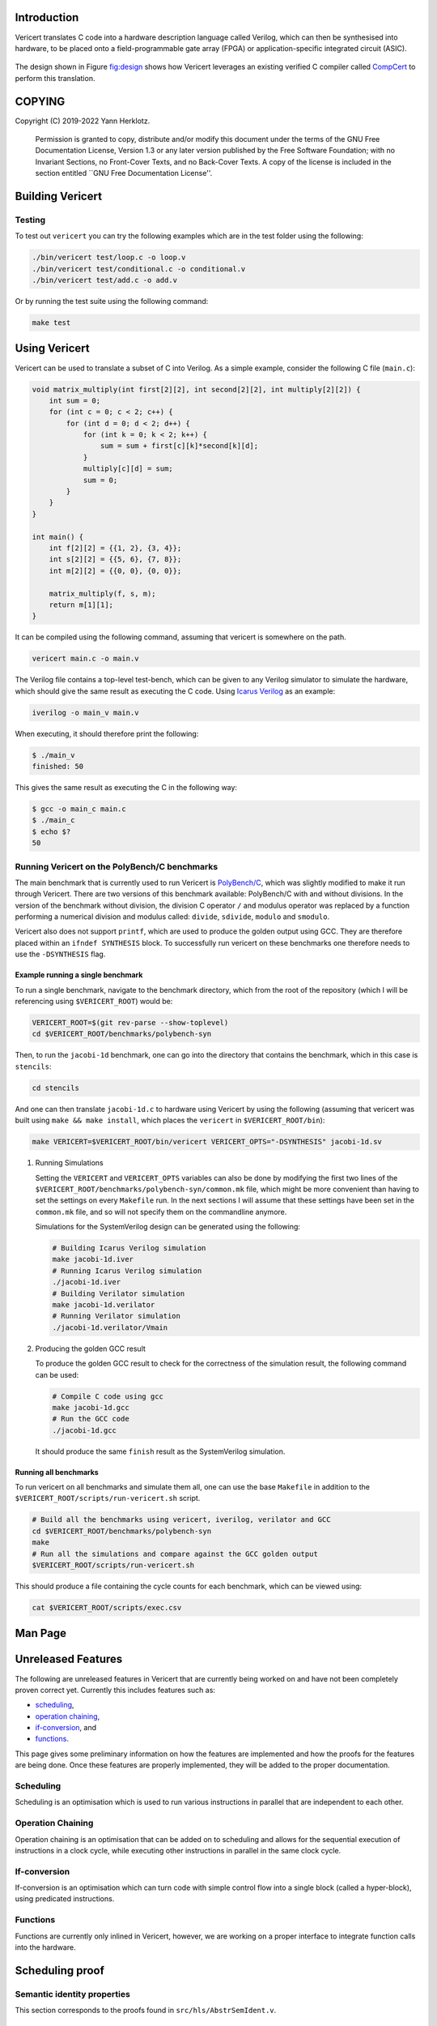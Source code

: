 .. _docs:

Introduction
============

Vericert translates C code into a hardware description language called
Verilog, which can then be synthesised into hardware, to be placed onto
a field-programmable gate array (FPGA) or application-specific
integrated circuit (ASIC).

.. figure:: ./images/toolflow.png
   :alt: 

The design shown in Figure `fig:design <fig:design>`__ shows how
Vericert leverages an existing verified C compiler called
`CompCert <https://compcert.org/compcert-C.html>`__ to perform this
translation.

.. raw:: texinfo

   @insertcopying

COPYING
=======

Copyright (C) 2019-2022 Yann Herklotz.

   Permission is granted to copy, distribute and/or modify this document
   under the terms of the GNU Free Documentation License, Version 1.3 or
   any later version published by the Free Software Foundation; with no
   Invariant Sections, no Front-Cover Texts, and no Back-Cover Texts. A
   copy of the license is included in the section entitled \``GNU Free
   Documentation License''.

.. _building:

Building Vericert
=================

.. raw:: org

   #+transclude: [[file:~/projects/vericert/README.org::#building][file:../README.org::#building]] :only-contents :exclude-elements "headline property-drawer"

.. raw:: org

   #+transclude: [[file:~/projects/vericert/README.org::#downloading-compcert][file:../README.org::#downloading-compcert]] :level 2

.. raw:: org

   #+transclude: [[file:~/projects/vericert/README.org::#setting-up-nix][file:../README.org::#setting-up-nix]] :level 2

.. raw:: org

   #+transclude: [[file:~/projects/vericert/README.org::#makefile-build][file:../README.org::#makefile-build]] :level 2

Testing
-------

To test out ``vericert`` you can try the following examples which are in
the test folder using the following:

.. code:: shell

   ./bin/vericert test/loop.c -o loop.v
   ./bin/vericert test/conditional.c -o conditional.v
   ./bin/vericert test/add.c -o add.v

Or by running the test suite using the following command:

.. code:: shell

   make test

Using Vericert
==============

Vericert can be used to translate a subset of C into Verilog. As a
simple example, consider the following C file (``main.c``):

.. code:: c

   void matrix_multiply(int first[2][2], int second[2][2], int multiply[2][2]) {
       int sum = 0;
       for (int c = 0; c < 2; c++) {
           for (int d = 0; d < 2; d++) {
               for (int k = 0; k < 2; k++) {
                   sum = sum + first[c][k]*second[k][d];
               }
               multiply[c][d] = sum;
               sum = 0;
           }
       }
   }

   int main() {
       int f[2][2] = {{1, 2}, {3, 4}};
       int s[2][2] = {{5, 6}, {7, 8}};
       int m[2][2] = {{0, 0}, {0, 0}};

       matrix_multiply(f, s, m);
       return m[1][1];
   }

It can be compiled using the following command, assuming that vericert
is somewhere on the path.

.. code:: shell

   vericert main.c -o main.v

The Verilog file contains a top-level test-bench, which can be given to
any Verilog simulator to simulate the hardware, which should give the
same result as executing the C code. Using `Icarus
Verilog <http://iverilog.icarus.com/>`__ as an example:

.. code:: shell

   iverilog -o main_v main.v

When executing, it should therefore print the following:

.. code:: shell

   $ ./main_v
   finished: 50

This gives the same result as executing the C in the following way:

.. code:: shell

   $ gcc -o main_c main.c
   $ ./main_c
   $ echo $?
   50

Running Vericert on the PolyBench/C benchmarks
----------------------------------------------

The main benchmark that is currently used to run Vericert is
`PolyBench/C <http://web.cse.ohio-state.edu/~pouchet.2/software/polybench/>`__,
which was slightly modified to make it run through Vericert. There are
two versions of this benchmark available: PolyBench/C with and without
divisions. In the version of the benchmark without division, the
division C operator ``/`` and modulus operator was replaced by a
function performing a numerical division and modulus called: ``divide``,
``sdivide``, ``modulo`` and ``smodulo``.

Vericert also does not support ``printf``, which are used to produce the
golden output using GCC. They are therefore placed within an
``ifndef SYNTHESIS`` block. To successfully run vericert on these
benchmarks one therefore needs to use the ``-DSYNTHESIS`` flag.

Example running a single benchmark
~~~~~~~~~~~~~~~~~~~~~~~~~~~~~~~~~~

To run a single benchmark, navigate to the benchmark directory, which
from the root of the repository (which I will be referencing using
``$VERICERT_ROOT``) would be:

.. code:: shell

   VERICERT_ROOT=$(git rev-parse --show-toplevel)
   cd $VERICERT_ROOT/benchmarks/polybench-syn

Then, to run the ``jacobi-1d`` benchmark, one can go into the directory
that contains the benchmark, which in this case is ``stencils``:

.. code:: shell

   cd stencils

And one can then translate ``jacobi-1d.c`` to hardware using Vericert by
using the following (assuming that vericert was built using
``make && make install``, which places the ``vericert`` in
``$VERICERT_ROOT/bin``):

.. code:: shell

   make VERICERT=$VERICERT_ROOT/bin/vericert VERICERT_OPTS="-DSYNTHESIS" jacobi-1d.sv

#. Running Simulations

   Setting the ``VERICERT`` and ``VERICERT_OPTS`` variables can also be
   done by modifying the first two lines of the
   ``$VERICERT_ROOT/benchmarks/polybench-syn/common.mk`` file, which
   might be more convenient than having to set the settings on every
   ``Makefile`` run. In the next sections I will assume that these
   settings have been set in the ``common.mk`` file, and so will not
   specify them on the commandline anymore.

   Simulations for the SystemVerilog design can be generated using the
   following:

   .. code:: shell

      # Building Icarus Verilog simulation
      make jacobi-1d.iver
      # Running Icarus Verilog simulation
      ./jacobi-1d.iver
      # Building Verilator simulation
      make jacobi-1d.verilator
      # Running Verilator simulation
      ./jacobi-1d.verilator/Vmain

#. Producing the golden GCC result

   To produce the golden GCC result to check for the correctness of the
   simulation result, the following command can be used:

   .. code:: shell

      # Compile C code using gcc
      make jacobi-1d.gcc
      # Run the GCC code
      ./jacobi-1d.gcc

   It should produce the same ``finish`` result as the SystemVerilog
   simulation.

Running all benchmarks
~~~~~~~~~~~~~~~~~~~~~~

To run vericert on all benchmarks and simulate them all, one can use the
base ``Makefile`` in addition to the
``$VERICERT_ROOT/scripts/run-vericert.sh`` script.

.. code:: shell

   # Build all the benchmarks using vericert, iverilog, verilator and GCC
   cd $VERICERT_ROOT/benchmarks/polybench-syn
   make
   # Run all the simulations and compare against the GCC golden output
   $VERICERT_ROOT/scripts/run-vericert.sh

This should produce a file containing the cycle counts for each
benchmark, which can be viewed using:

.. code:: shell

   cat $VERICERT_ROOT/scripts/exec.csv

Man Page
========

.. raw:: org

   #+transclude: [[file:man.org][file:man.org]] :exclude-elements "keyword" :level 2

Unreleased Features
===================

The following are unreleased features in Vericert that are currently
being worked on and have not been completely proven correct yet.
Currently this includes features such as:

-  `scheduling <#scheduling>`__,
-  `operation chaining <#operation-chaining>`__,
-  `if-conversion <#if-conversion>`__, and
-  `functions <#functions>`__.

This page gives some preliminary information on how the features are
implemented and how the proofs for the features are being done. Once
these features are properly implemented, they will be added to the
proper documentation.

Scheduling
----------

.. raw:: org

   #+cindex: scheduling

Scheduling is an optimisation which is used to run various instructions
in parallel that are independent to each other.

Operation Chaining
------------------

Operation chaining is an optimisation that can be added on to scheduling
and allows for the sequential execution of instructions in a clock
cycle, while executing other instructions in parallel in the same clock
cycle.

If-conversion
-------------

If-conversion is an optimisation which can turn code with simple control
flow into a single block (called a hyper-block), using predicated
instructions.

Functions
---------

Functions are currently only inlined in Vericert, however, we are
working on a proper interface to integrate function calls into the
hardware.

Scheduling proof
================

Semantic identity properties
----------------------------

This section corresponds to the proofs found in
``src/hls/AbstrSemIdent.v``.

``sem_merge_list``
~~~~~~~~~~~~~~~~~~

This lemma proves that given a forest ``f`` that executes from an
initial context ``ctx`` to a state composed of ``rs``, ``ps`` and ``m``,
that the evaluation of the merged arguments from the forest is
equivalent to retrieving the arguments dynamically from the new state of
the registers. This proves the correctness of the combination of
``merge`` and ``list_translation`` to encode the list of arguments.

One interesting note about this lemma is that it passes the latest state
of the predicates from ``f`` into the function, i.e. ``forest_preds f``.
This allows one to prove the theorem, however, using it later on is more
problematic, as one cannot easily reuse it in the middle of an
induction. Instead, one would have to prove that the future changes to
the forest will not change the result of the current evaluation of the
register arguments.

It does make sense that this has to be proven somewhere, however, it's
not clear if this results in the simplest proofs. However, one benefit
is that this function already has to be used for the forward translation
proof, so it can easily be reused for the backward execution proof.

Backward proof
--------------

This corresponds to the proof found in
``src/hls/GiblePargenproofBackward.v``.

``abstr_seq_reverse_correct_fold``
~~~~~~~~~~~~~~~~~~~~~~~~~~~~~~~~~~

This proof is mainly tricky because one needs to infer concrete
execution from the forest execution. There are also different forests
that are each used for evaluation, for example, the final forest is used
for predicate evaluation, whereas each individual forest is itself
evaluated.

However, the proof itself follows a very similar structure to the
forward proof, with the addition of the assumption that the update
produces an instruction that is evaluable. This assumption comes from
the fact that the expression will still be in the forest at the end, or
that it will be placed into the list of expressions that is checked for
evaluation against the input instructions.

Coq Style Guide
===============

This style guide was taken from
`Silveroak <https://github.com/project-oak/silveroak>`__, it outlines
code style for Coq code in this repository. There are certainly other
valid strategies and opinions on Coq code style; this is laid out purely
in the name of consistency. For a visual example of the style, see the
`example <#example>`__ at the bottom of this file.

Code organization
-----------------

Legal banner
~~~~~~~~~~~~

-  Files should begin with a copyright/license banner, as shown in the
   example above.

Import statements
~~~~~~~~~~~~~~~~~

-  ``Require Import`` statements should all go at the top of the file,
   followed by file-wide ``Import`` statements.

   -  =Import=s often contain notations or typeclass instances that
      might override notations or instances from another library, so
      it's nice to highlight them separately.

-  One ``Require Import`` statement per line; it's easier to scan that
   way.

-  ``Require Import`` statements should use "fully-qualified" names
   (e.g. =Require Import Coq.ZArith.ZArith= instead of
   ``Require Import ZArith``).

   -  Use the ``Locate`` command to find the fully-qualified name!

-  ``Require Import``'s should go in the following order:

   #. Standard library dependencies (start with ``Coq.``)
   #. External dependencies (anything outside the current project)
   #. Same-project dependencies

-  ``Require Import``'s with the same root library (the name before the
   first ``.``) should be grouped together. Within each root-library
   group, they should be in alphabetical order (so ``Coq.Lists.List``
   before ``Coq.ZArith.ZArith``).

Notations and scopes
~~~~~~~~~~~~~~~~~~~~

-  Any file-wide ``Local Open Scope``'s should come immediately after
   the =Import=s (see example).

   -  Always use ``Local Open Scope``; just ``Open Scope`` will sneakily
      open the scope for those who import your file.

-  Put notations in their own separate modules or files, so that those
   who import your file can choose whether or not they want the
   notations.

   -  Conflicting notations can cause a lot of headache, so it comes in
      very handy to leave this flexibility!

Formatting
----------

Line length
~~~~~~~~~~~

-  Maximum line length 80 characters.

   -  Many Coq IDE setups divide the screen in half vertically and use
      only half to display source code, so more than 80 characters can
      be genuinely hard to read on a laptop.

Whitespace and indentation
~~~~~~~~~~~~~~~~~~~~~~~~~~

-  No trailing whitespace.

-  Spaces, not tabs.

-  Files should end with a newline.

   -  Many editors do this automatically on save.

-  Colons may be either "English-spaced", with no space before the colon
   and one space after (``x: nat``) or "French-spaced", with one space
   before and after (``x : nat``).

-  Default indentation is 2 spaces.

   -  Keeping this small prevents complex proofs from being indented
      ridiculously far, and matches IDE defaults.

-  Use 2-space indents if inserting a line break immediately after:

   -  ``Proof.``
   -  ``fun <...> =>``
   -  ``forall <...>,``
   -  ``exists <....>,``

-  The style for indenting arguments in function application depends on
   where you make a line break. If you make the line break immediately
   after the function name, use a 2-space indent. However, if you make
   it after one or more arguments, align the next line with the first
   argument:

   .. code:: coq

      (Z.pow
         1 2)
      (Z.pow 1 2 3
             4 5 6)

-  ``Inductive`` cases should not be indented. Example:

   .. code:: coq

      Inductive Foo : Type :=
      | FooA : Foo
      | FooB : Foo
      .

-  ``match`` or ``lazymatch`` cases should line up with the "m" in
   ``match`` or "l" in ``lazymatch``, as in the following examples:

   .. code:: coq

      match x with
      | 3 => true
      | _ => false
      end.

      lazymatch x with
      | 3 => idtac
      | _ => fail "Not equal to 3:" x
      end.

      repeat match goal with
             | _ => progress subst
             | _ => reflexivity
             end.

      do 2 lazymatch goal with
           | |- context [eq] => idtac
           end.

Definitions and Fixpoints
-------------------------

-  It's okay to leave the return type of ``Definition``'s and
   ``Fixpoint``'s implicit (e.g. ``Definition x := 5`` instead of
   ``Definition x : nat := 5``) when the type is very simple or obvious
   (for instance, the definition is in a file which deals exclusively
   with operations on ``Z``).

Inductives
----------

-  The ``.`` ending an ``Inductive`` can be either on the same line as
   the last case or on its own line immediately below. That is, both of
   the following are acceptable:

   .. code:: coq

      Inductive Foo : Type :=
      | FooA : Foo
      | FooB : Foo
      .
      Inductive Foo : Type :=
      | FooA : Foo
      | FooB : Foo.

Lemma/Theorem statements
------------------------

-  Generally, use ``Theorem`` for the most important, top-level facts
   you prove and ``Lemma`` for everything else.
-  Insert a line break after the colon in the lemma statement.
-  Insert a line break after the comma for ``forall`` or ``exist``
   quantifiers.
-  Implication arrows (``->``) should share a line with the previous
   hypothesis, not the following one.
-  There is no need to make a line break after every ``->``; short
   preconditions may share a line.

Proofs and tactics
------------------

-  Use the ``Proof`` command (lined up vertically with ``Lemma`` or
   ``Theorem`` it corresponds to) to open a proof, and indent the first
   line after it 2 spaces.

-  Very small proofs (where ``Proof. <tactics> Qed.`` is <= 80
   characters) can go all in one line.

-  When ending a proof, align the ending statement (``Qed``,
   ``Admitted``, etc.) with ``Proof``.

-  Avoid referring to autogenerated names (e.g. =H0=, ``n0``). It's okay
   to let Coq generate these names, but you should not explicitly refer
   to them in your proof. So ``intros; my_solver`` is fine, but
   ``intros; apply H1; my_solver`` is not fine.

   -  You can force a non-autogenerated name by either putting the
      variable before the colon in the lemma statement
      (``Lemma foo x : ...`` instead of ``Lemma foo : forall x, ...``),
      or by passing arguments to ``intros`` (e.g. =intros ? x= to name
      the second argument ``x``)

-  This way, the proof won't break when new hypotheses are added or
   autogenerated variable names change.

-  Use curly braces ``{}`` for subgoals, instead of bullets.

-  *Never write tactics with more than one subgoal focused.* This can
   make the proof very confusing to step through! If you have more than
   one subgoal, use curly braces.

-  Consider adding a comment after the opening curly brace that explains
   what case you're in (see example).

   -  This is not necessary for small subgoals but can help show the
      major lines of reasoning in large proofs.

-  If invoking a tactic that is expected to return multiple subgoals,
   use ``[ | ... | ]`` before the ``.`` to explicitly specify how many
   subgoals you expect.

   -  Examples: ``split; [ | ].`` ``induction z; [ | | ].``
   -  This helps make code more maintainable, because it fails
      immediately if your tactic no longer solves as many subgoals as
      expected (or unexpectedly solves more).

-  If invoking a string of tactics (composed by ``;``) that will break
   the goal into multiple subgoals and then solve all but one, still use
   ``[ ]`` to enforce that all but one goal is solved.

   -  Example: ``split; try lia; [ ]``.

-  Tactics that consist only of ``repeat``-ing a procedure (e.g.
   ``repeat match``, ``repeat first``) should factor out a single step
   of that procedure a separate tactic called ``<tactic name>_step``,
   because the single-step version is much easier to debug. For
   instance:

   .. code:: coq

      Ltac crush_step :=
        match goal with
        | _ => progress subst
        | _ => reflexivity
        end.
      Ltac crush := repeat crush_step.

Naming
------

-  Helper proofs about standard library datatypes should go in a module
   that is named to match the standard library module (see example).

   -  This makes the helper proofs look like standard-library ones,
      which is helpful for categorizing them if they're genuinely at the
      standard-library level of abstraction.

-  Names of modules should start with capital letters.

-  Names of inductives and their constructors should start with capital
   letters.

-  Names of other definitions/lemmas should be snake case.

Example
-------

A small standalone Coq file that exhibits many of the style points.

.. code:: coq

   (*
    * Vericert: Verified high-level synthesis.
    * Copyright (C) 2021 Name <email@example.com>
    *
    * <License...>
    *)

     Require Import Coq.Lists.List.
     Require Import Coq.micromega.Lia.
     Require Import Coq.ZArith.ZArith.
     Import ListNotations.
     Local Open Scope Z_scope.

     (* Helper proofs about standard library integers (Z) go within [Module Z] so
        that they match standard-library Z lemmas when used. *)
     Module Z.
       Lemma pow_3_r x : x ^ 3 = x * x * x.
       Proof. lia. Qed. (* very short proofs can go all on one line *)

       Lemma pow_4_r x : x ^ 4 = x * x * x * x.
       Proof.
         change 4 with (Z.succ (Z.succ (Z.succ (Z.succ 0)))).
         repeat match goal with
                | _ => rewrite Z.pow_1_r
                | _ => rewrite Z.pow_succ_r by lia
                | |- context [x * (?a * ?b)] =>
                  replace (x * (a * b)) with (a * b * x) by lia
                | _ => reflexivity
                end.
       Qed.
     End Z.
     (* Now we can access the lemmas above as Z.pow_3_r and Z.pow_4_r, as if they
        were in the ZArith library! *)

     Definition bar (x y : Z) := x ^ (y + 1).

     (* example with a painfully manual proof to show case formatting *)
     Lemma bar_upper_bound :
       forall x y a,
         0 <= x <= a -> 0 <= y ->
         0 <= bar x y <= a ^ (y + 1).
     Proof.
       (* avoid referencing autogenerated names by explicitly naming variables *)
       intros x y a Hx Hy. revert y Hy x a Hx.
       (* explicitly indicate # subgoals with [ | ... | ] if > 1 *)
       cbv [bar]; refine (natlike_ind _ _ _); [ | ].
       { (* y = 0 *)
         intros; lia. }
       { (* y = Z.succ _ *)
         intros.
         rewrite Z.add_succ_l, Z.pow_succ_r by lia.
         split.
         { (* 0 <= bar x y *)
           apply Z.mul_nonneg_nonneg; [ lia | ].
           apply Z.pow_nonneg; lia. }
         { (* bar x y < a ^ y *)
           rewrite Z.pow_succ_r by lia.
           apply Z.mul_le_mono_nonneg; try lia;
             [ apply Z.pow_nonneg; lia | ].
           (* For more flexible proofs, use match statements to find hypotheses
              rather than referring to them by autogenerated names like H0. In this
              case, we'll take any hypothesis that applies to and then solves the
              goal. *)
           match goal with H : _ |- _ => apply H; solve [auto] end. } }
     Qed.

     (* Put notations in a separate module or file so that importers can
        decide whether or not to use them. *)
     Module BarNotations.
       Infix "#" := bar (at level 40) : Z_scope.
       Notation "x '##'" := (bar x x) (at level 40) : Z_scope.
     End BarNotations.

.. _cindex:

Index - Features
================

GNU Free Documentation License
==============================

.. raw:: org

   #+include: res/fdl.org
